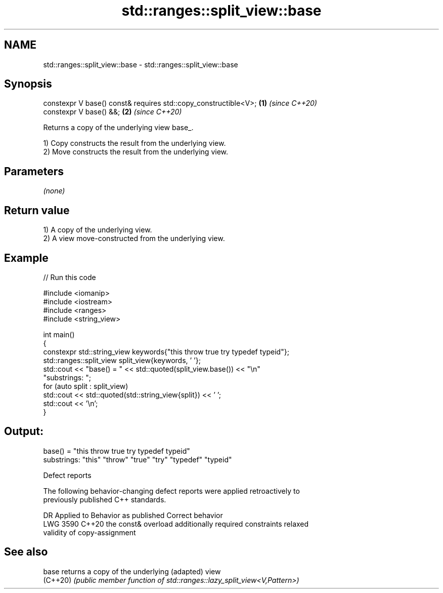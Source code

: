 .TH std::ranges::split_view::base 3 "2024.06.10" "http://cppreference.com" "C++ Standard Libary"
.SH NAME
std::ranges::split_view::base \- std::ranges::split_view::base

.SH Synopsis
   constexpr V base() const& requires std::copy_constructible<V>; \fB(1)\fP \fI(since C++20)\fP
   constexpr V base() &&;                                         \fB(2)\fP \fI(since C++20)\fP

   Returns a copy of the underlying view base_.

   1) Copy constructs the result from the underlying view.
   2) Move constructs the result from the underlying view.

.SH Parameters

   \fI(none)\fP

.SH Return value

   1) A copy of the underlying view.
   2) A view move-constructed from the underlying view.

.SH Example


// Run this code

 #include <iomanip>
 #include <iostream>
 #include <ranges>
 #include <string_view>

 int main()
 {
     constexpr std::string_view keywords{"this throw true try typedef typeid"};
     std::ranges::split_view split_view{keywords, ' '};
     std::cout << "base() = " << std::quoted(split_view.base()) << "\\n"
                  "substrings: ";
     for (auto split : split_view)
         std::cout << std::quoted(std::string_view{split}) << ' ';
     std::cout << '\\n';
 }

.SH Output:

 base() = "this throw true try typedef typeid"
 substrings: "this" "throw" "true" "try" "typedef" "typeid"

   Defect reports

   The following behavior-changing defect reports were applied retroactively to
   previously published C++ standards.

      DR    Applied to            Behavior as published              Correct behavior
   LWG 3590 C++20      the const& overload additionally required    constraints relaxed
                       validity of copy-assignment

.SH See also

   base    returns a copy of the underlying (adapted) view
   (C++20) \fI(public member function of std::ranges::lazy_split_view<V,Pattern>)\fP
